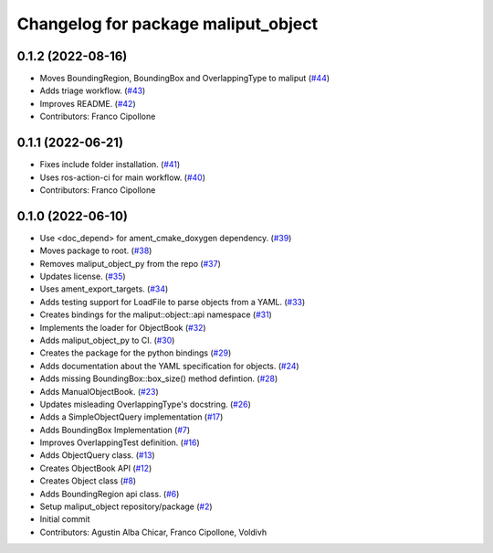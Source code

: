 ^^^^^^^^^^^^^^^^^^^^^^^^^^^^^^^^^^^^
Changelog for package maliput_object
^^^^^^^^^^^^^^^^^^^^^^^^^^^^^^^^^^^^

0.1.2 (2022-08-16)
------------------
* Moves BoundingRegion, BoundingBox and OverlappingType to maliput (`#44 <https://github.com/maliput/maliput_object/issues/44>`_)
* Adds triage workflow. (`#43 <https://github.com/maliput/maliput_object/issues/43>`_)
* Improves README. (`#42 <https://github.com/maliput/maliput_object/issues/42>`_)
* Contributors: Franco Cipollone

0.1.1 (2022-06-21)
------------------
* Fixes include folder installation. (`#41 <https://github.com/maliput/maliput_object/issues/41>`_)
* Uses ros-action-ci for main workflow. (`#40 <https://github.com/maliput/maliput_object/issues/40>`_)
* Contributors: Franco Cipollone

0.1.0 (2022-06-10)
------------------
* Use <doc_depend> for ament_cmake_doxygen dependency. (`#39 <https://github.com/maliput/maliput_object/issues/39>`_)
* Moves package to root. (`#38 <https://github.com/maliput/maliput_object/issues/38>`_)
* Removes maliput_object_py from the repo (`#37 <https://github.com/maliput/maliput_object/issues/37>`_)
* Updates license. (`#35 <https://github.com/maliput/maliput_object/issues/35>`_)
* Uses ament_export_targets. (`#34 <https://github.com/maliput/maliput_object/issues/34>`_)
* Adds testing support for LoadFile to parse objects from a YAML. (`#33 <https://github.com/maliput/maliput_object/issues/33>`_)
* Creates bindings for the maliput::object::api namespace (`#31 <https://github.com/maliput/maliput_object/issues/31>`_)
* Implements the loader for ObjectBook (`#32 <https://github.com/maliput/maliput_object/issues/32>`_)
* Adds maliput_object_py to CI. (`#30 <https://github.com/maliput/maliput_object/issues/30>`_)
* Creates the package for the python bindings (`#29 <https://github.com/maliput/maliput_object/issues/29>`_)
* Adds documentation about the YAML specification for objects. (`#24 <https://github.com/maliput/maliput_object/issues/24>`_)
* Adds missing BoundingBox::box_size() method defintion. (`#28 <https://github.com/maliput/maliput_object/issues/28>`_)
* Adds ManualObjectBook. (`#23 <https://github.com/maliput/maliput_object/issues/23>`_)
* Updates misleading OverlappingType's docstring. (`#26 <https://github.com/maliput/maliput_object/issues/26>`_)
* Adds a SimpleObjectQuery implementation (`#17 <https://github.com/maliput/maliput_object/issues/17>`_)
* Adds BoundingBox Implementation (`#7 <https://github.com/maliput/maliput_object/issues/7>`_)
* Improves OverlappingTest definition. (`#16 <https://github.com/maliput/maliput_object/issues/16>`_)
* Adds ObjectQuery class. (`#13 <https://github.com/maliput/maliput_object/issues/13>`_)
* Creates ObjectBook API (`#12 <https://github.com/maliput/maliput_object/issues/12>`_)
* Creates Object class (`#8 <https://github.com/maliput/maliput_object/issues/8>`_)
* Adds BoundingRegion api class. (`#6 <https://github.com/maliput/maliput_object/issues/6>`_)
* Setup maliput_object repository/package (`#2 <https://github.com/maliput/maliput_object/issues/2>`_)
* Initial commit
* Contributors: Agustin Alba Chicar, Franco Cipollone, Voldivh
